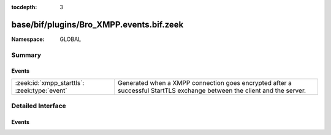 :tocdepth: 3

base/bif/plugins/Bro_XMPP.events.bif.zeek
=========================================
.. zeek:namespace:: GLOBAL


:Namespace: GLOBAL

Summary
~~~~~~~
Events
######
============================================ ==================================================================
:zeek:id:`xmpp_starttls`: :zeek:type:`event` Generated when a XMPP connection goes encrypted after a successful
                                             StartTLS exchange between the client and the server.
============================================ ==================================================================


Detailed Interface
~~~~~~~~~~~~~~~~~~
Events
######
.. zeek:id:: xmpp_starttls

   :Type: :zeek:type:`event` (c: :zeek:type:`connection`)

   Generated when a XMPP connection goes encrypted after a successful
   StartTLS exchange between the client and the server.
   

   :c: The connection.


